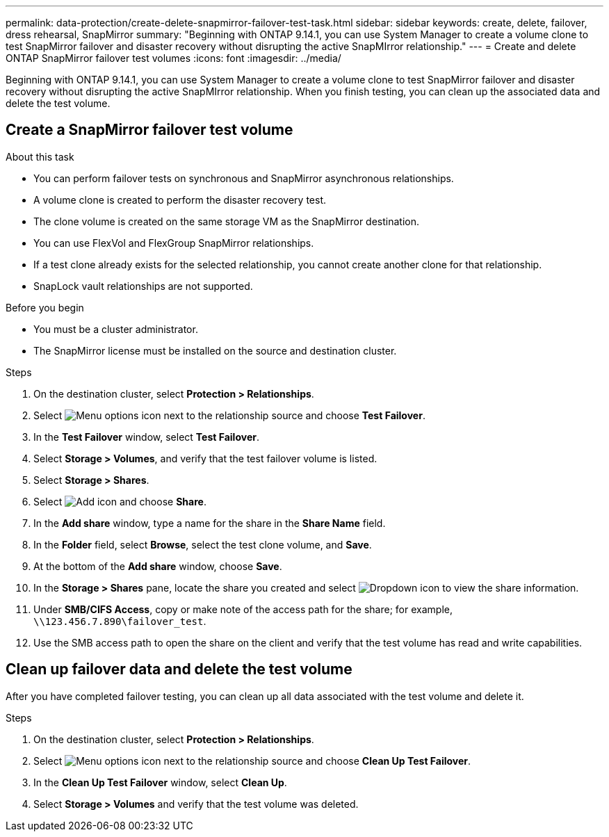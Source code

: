 ---
permalink: data-protection/create-delete-snapmirror-failover-test-task.html
sidebar: sidebar
keywords: create, delete, failover, dress rehearsal, SnapMirror
summary: "Beginning with ONTAP 9.14.1, you can use System Manager to create a volume clone to test SnapMirror failover and disaster recovery without disrupting the active SnapMIrror relationship."
---
= Create and delete ONTAP SnapMirror failover test volumes
:icons: font
:imagesdir: ../media/

[.lead]
Beginning with ONTAP 9.14.1, you can use System Manager to create a volume clone to test SnapMirror failover and disaster recovery without disrupting the active SnapMIrror relationship. When you finish testing, you can clean up the associated data and delete the test volume.

== Create a SnapMirror failover test volume

.About this task

* You can perform failover tests on synchronous and SnapMirror asynchronous relationships.
* A volume clone is created to perform the disaster recovery test.
* The clone volume is created on the same storage VM as the SnapMirror destination.
* You can use FlexVol and FlexGroup SnapMirror relationships.
* If a test clone already exists for the selected relationship, you cannot create another clone for that relationship.
* SnapLock vault relationships are not supported.

.Before you begin

* You must be a cluster administrator.
* The SnapMirror license must be installed on the source and destination cluster.

.Steps

. On the destination cluster, select *Protection > Relationships*. 
. Select image:icon_kabob.gif[Menu options icon] next to the relationship source and choose *Test Failover*.
. In the *Test Failover* window, select *Test Failover*.
. Select *Storage > Volumes*, and verify that the test failover volume is listed.
. Select *Storage > Shares*.
. Select image:icon_add_blue_bg.gif[Add icon] and choose *Share*.
. In the *Add share* window, type a name for the share in the *Share Name* field.
. In the *Folder* field, select *Browse*, select the test clone volume, and *Save*. 
. At the bottom of the *Add share* window, choose *Save*.
. In the *Storage > Shares* pane, locate the share you created and select image:icon_dropdown_arrow.gif[Dropdown icon] to view the share information.
. Under *SMB/CIFS Access*, copy or make note of the access path for the share; for example, `\\123.456.7.890\failover_test`.
. Use the SMB access path to open the share on the client and verify that the test volume has read and write capabilities. 

== Clean up failover data and delete the test volume

After you have completed failover testing, you can clean up all data associated with the test volume and delete it.

.Steps

. On the destination cluster, select *Protection > Relationships*. 
. Select image:icon_kabob.gif[Menu options icon] next to the relationship source and choose *Clean Up Test Failover*.
. In the *Clean Up Test Failover* window, select *Clean Up*.
. Select *Storage > Volumes* and verify that the test volume was deleted.

// 2025-Apr-15, ONTAPDOC-2803
// 2025-Mar-31, issue# 1694
// 2024-Aug-30, ONTAPDOC-2346
// 2023-Oct-3, ONTAPDOC-1236